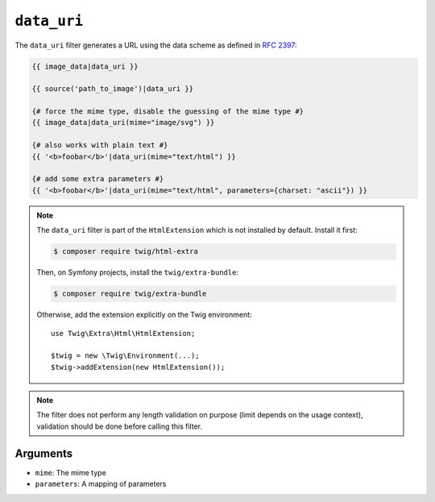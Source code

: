 ``data_uri``
============

The ``data_uri`` filter generates a URL using the data scheme as defined in
`RFC 2397`_:

.. code-block:: twig

    {{ image_data|data_uri }}

    {{ source('path_to_image')|data_uri }}

    {# force the mime type, disable the guessing of the mime type #}
    {{ image_data|data_uri(mime="image/svg") }}

    {# also works with plain text #}
    {{ '<b>foobar</b>'|data_uri(mime="text/html") }}

    {# add some extra parameters #}
    {{ '<b>foobar</b>'|data_uri(mime="text/html", parameters={charset: "ascii"}) }}

.. note::

    The ``data_uri`` filter is part of the ``HtmlExtension`` which is not
    installed by default. Install it first:

    .. code-block:: bash

        $ composer require twig/html-extra

    Then, on Symfony projects, install the ``twig/extra-bundle``:

    .. code-block:: bash

        $ composer require twig/extra-bundle

    Otherwise, add the extension explicitly on the Twig environment::

        use Twig\Extra\Html\HtmlExtension;

        $twig = new \Twig\Environment(...);
        $twig->addExtension(new HtmlExtension());

.. note::

    The filter does not perform any length validation on purpose (limit depends
    on the usage context), validation should be done before calling this filter.

Arguments
---------

* ``mime``: The mime type
* ``parameters``: A mapping of parameters

.. _RFC 2397: https://tools.ietf.org/html/rfc2397

